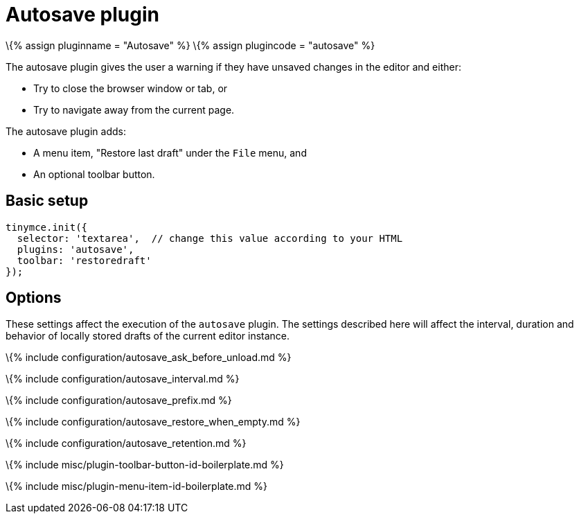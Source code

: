 = Autosave plugin

:title_nav: Autosave :description: Automatically save content in your local browser. :controls: toolbar button, menu item :keywords: autosave_ask_before_unload autosave_interval autosave_prefix autosave_prefix autosave_restore_when_empty autosave_retention

\{% assign pluginname = "Autosave" %} \{% assign plugincode = "autosave" %}

The autosave plugin gives the user a warning if they have unsaved changes in the editor and either:

* Try to close the browser window or tab, or
* Try to navigate away from the current page.

The autosave plugin adds:

* A menu item, "Restore last draft" under the `+File+` menu, and
* An optional toolbar button.

== Basic setup

[source,js]
----
tinymce.init({
  selector: 'textarea',  // change this value according to your HTML
  plugins: 'autosave',
  toolbar: 'restoredraft'
});
----

== Options

These settings affect the execution of the `+autosave+` plugin. The settings described here will affect the interval, duration and behavior of locally stored drafts of the current editor instance.

\{% include configuration/autosave_ask_before_unload.md %}

\{% include configuration/autosave_interval.md %}

\{% include configuration/autosave_prefix.md %}

\{% include configuration/autosave_restore_when_empty.md %}

\{% include configuration/autosave_retention.md %}

\{% include misc/plugin-toolbar-button-id-boilerplate.md %}

\{% include misc/plugin-menu-item-id-boilerplate.md %}
